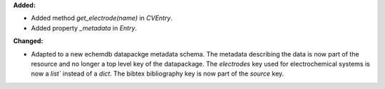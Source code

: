**Added:**

* Added method `get_electrode(name)` in `CVEntry`.
* Added property `_metadata` in `Entry`.

**Changed:**

* Adapted to a new echemdb datapackge metadata schema. The metadata describing the data is now part of the resource and no longer a top level key of the datapackage. The `electrodes` key used for electrochemical systems is now a `list`` instead of a `dict`. The bibtex bibliography key is now part of the `source` key.
